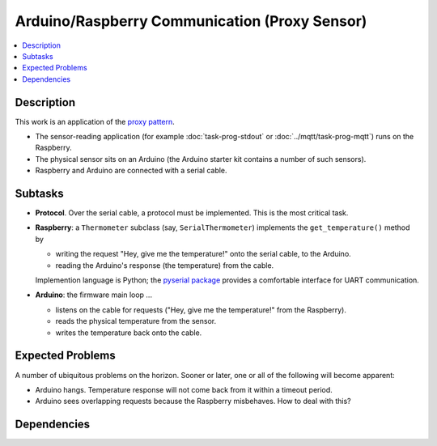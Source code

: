 .. ot-task:: ec2.sensors.task_arduino_proxy
   :dependencies: ec2.sensors.task_sensor_iface,
		  ec2.devenv.virtualbox

Arduino/Raspberry Communication (Proxy Sensor)
==============================================

.. contents::
   :local:

Description
-----------

This work is an application of the `proxy pattern
<https://en.wikipedia.org/wiki/Proxy_pattern>`__.

* The sensor-reading application (for example :doc:`task-prog-stdout`
  or :doc:`../mqtt/task-prog-mqtt`) runs on the Raspberry.
* The physical sensor sits on an Arduino (the Arduino starter kit
  contains a number of such sensors).
* Raspberry and Arduino are connected with a serial cable.

Subtasks
--------

* **Protocol**. Over the serial cable, a protocol must be
  implemented. This is the most critical task.
* **Raspberry**: a ``Thermometer`` subclass (say,
  ``SerialThermometer``) implements the ``get_temperature()`` method
  by

  * writing the request "Hey, give me the temperature!" onto the
    serial cable, to the Arduino.
  * reading the Arduino's response (the temperature) from the cable.

  Implemention language is Python; the `pyserial package
  <https://pypi.org/project/pyserial/>`__ provides a comfortable
  interface for UART communication.

* **Arduino**: the firmware main loop ...

  * listens on the cable for requests ("Hey, give me the temperature!"
    from the Raspberry).
  * reads the physical temperature from the sensor.
  * writes the temperature back onto the cable.

Expected Problems
-----------------

A number of ubiquitous problems on the horizon. Sooner or later, one
or all of the following will become apparent:

* Arduino hangs. Temperature response will not come back from it
  within a timeout period.
* Arduino sees overlapping requests because the Raspberry
  misbehaves. How to deal with this?

Dependencies
------------

.. ot-graph::
   :entries: ec2.sensors.task_arduino_proxy
